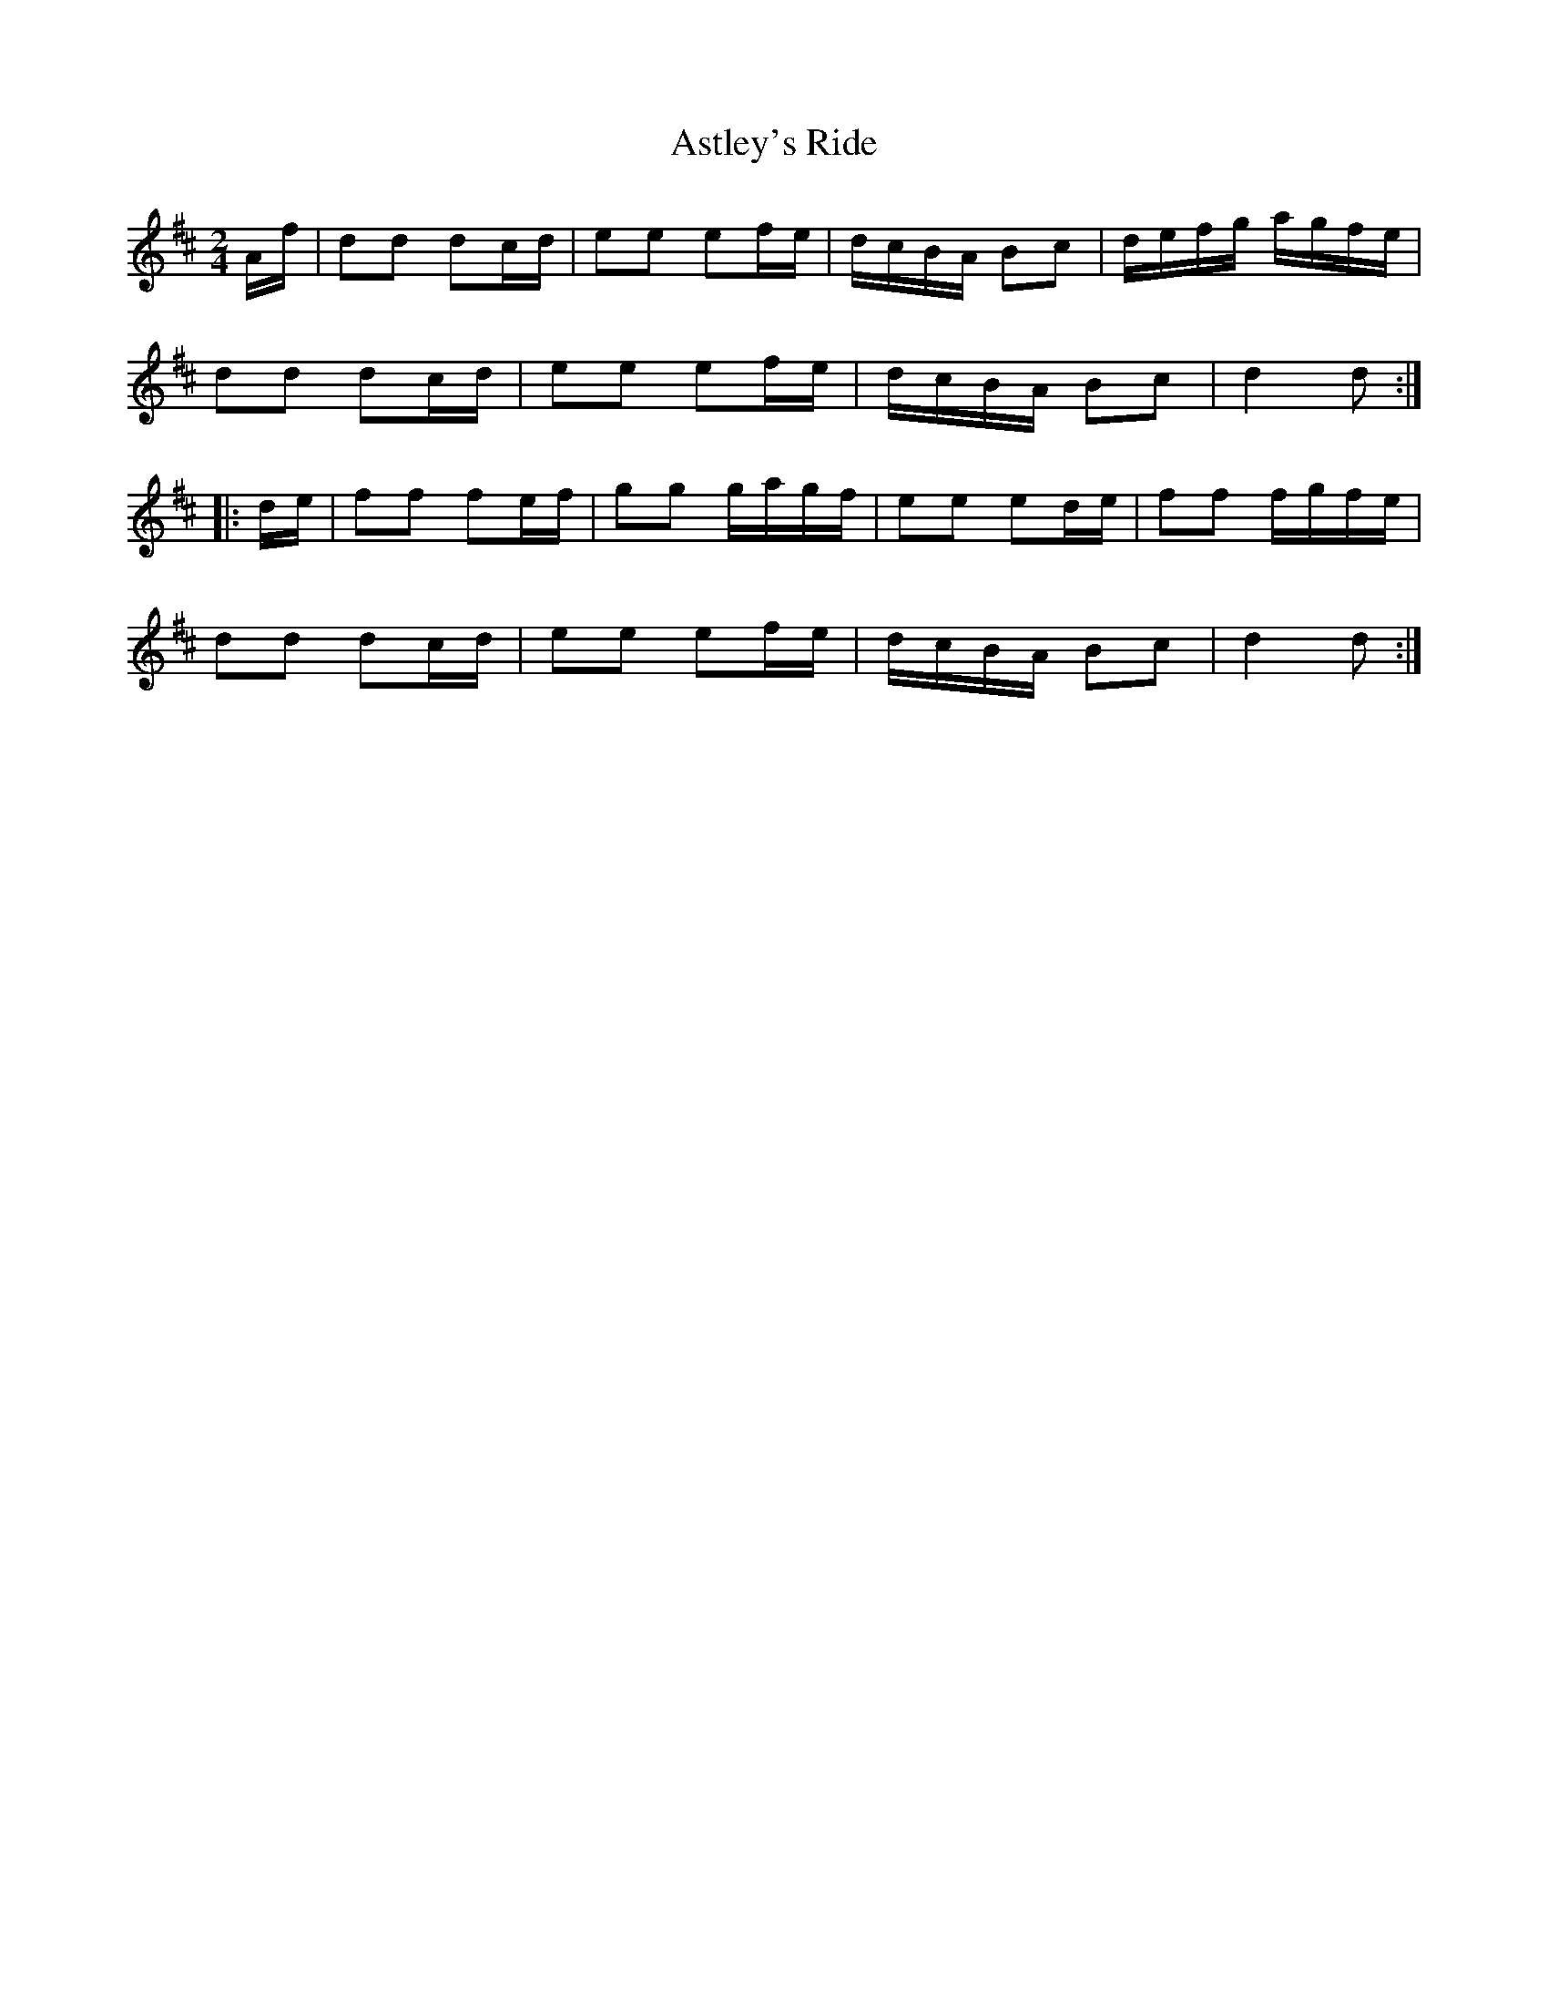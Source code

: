 X: 2063
T: Astley's Ride
R: polka
M: 2/4
K: Dmajor
Af|d2d2 d2cd|e2e2 e2fe|dcBA B2c2|defg agfe|
d2d2 d2cd|e2e2 e2fe|dcBA B2c2|d4 d2:|
|:de|f2f2 f2ef|g2g2 gagf|e2e2 e2de|f2f2 fgfe|
d2d2 d2cd|e2e2 e2fe|dcBA B2c2|d4 d2:|

